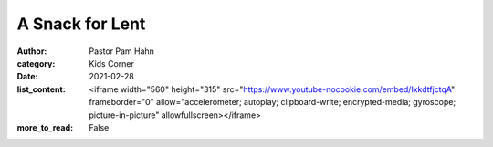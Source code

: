 A Snack for Lent
================

:author: Pastor Pam Hahn
:category: Kids Corner
:date: 2021-02-28
:list_content: <iframe width="560" height="315" src="https://www.youtube-nocookie.com/embed/IxkdtfjctqA" frameborder="0" allow="accelerometer; autoplay; clipboard-write; encrypted-media; gyroscope; picture-in-picture" allowfullscreen></iframe>
:more_to_read: False